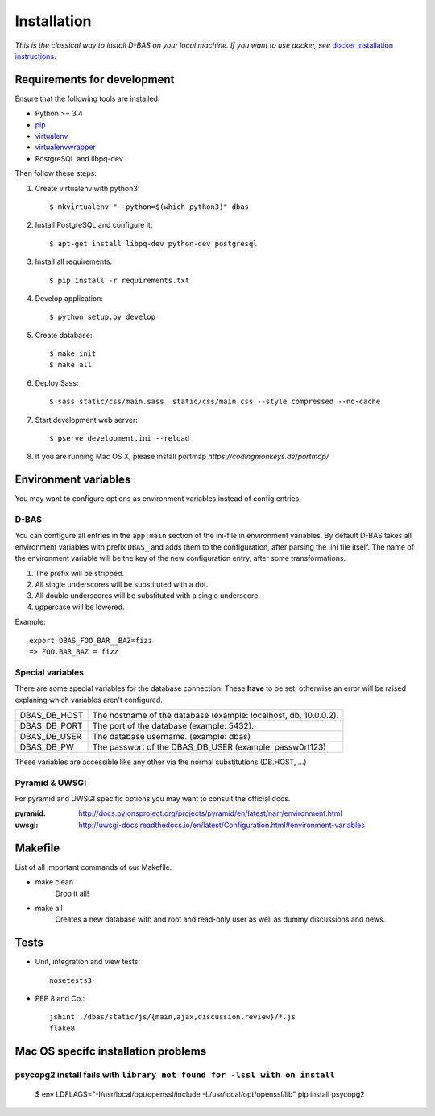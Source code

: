 .. _installation:

============
Installation
============

*This is the classical way to install D-BAS on your local machine. If you want to use docker,
see* `docker installation instructions <docker/index.html>`_.


Requirements for development
============================

Ensure that the following tools are installed:

* Python >= 3.4
* `pip <https://pip.pypa.io/en/stable/installing/>`_
* `virtualenv <http://virtualenv.readthedocs.org/en/latest/installation.html>`_
* `virtualenvwrapper <http://virtualenvwrapper.readthedocs.org/en/latest/install.html>`_
* PostgreSQL and libpq-dev

Then follow these steps:

1. Create virtualenv with python3::

    $ mkvirtualenv "--python=$(which python3)" dbas

2. Install PostgreSQL and configure it::

    $ apt-get install libpq-dev python-dev postgresql

3. Install all requirements::

    $ pip install -r requirements.txt

4. Develop application::

    $ python setup.py develop

5. Create database::

    $ make init
    $ make all

6. Deploy Sass::

    $ sass static/css/main.sass  static/css/main.css --style compressed --no-cache

7. Start development web server::

    $ pserve development.ini --reload

8. If you are running Mac OS X, please install portmap *https://codingmonkeys.de/portmap/*


Environment variables
=====================
You may want to configure options as environment variables instead of config entries.

D-BAS
-----
You can configure all entries in the ``app:main`` section of the ini-file in environment variables.
By default D-BAS takes all environment variables with prefix ``DBAS_`` and adds them to the configuration, after parsing the .ini file itself.
The name of the environment variable will be the key of the new configuration entry, after some transformations.

1. The prefix will be stripped.
2. All single underscores will be substituted with a dot.
3. All double underscores will be substituted with a single underscore.
4. uppercase will be lowered.

Example::

    export DBAS_FOO_BAR__BAZ=fizz
    => FOO.BAR_BAZ = fizz


Special variables
-----------------

There are some special variables for the database connection.
These **have** to be set, otherwise an error will be raised explaning which variables aren't configured.

+--------------+------------------------------------------------------------------+
| DBAS_DB_HOST | The hostname of the database (example: localhost, db, 10.0.0.2). |
+--------------+------------------------------------------------------------------+
| DBAS_DB_PORT | The port of the database (example: 5432).                        |
+--------------+------------------------------------------------------------------+
| DBAS_DB_USER | The database username. (example: dbas)                           |
+--------------+------------------------------------------------------------------+
| DBAS_DB_PW   | The passwort of the DBAS_DB_USER (example: passw0rt123)          |
+--------------+------------------------------------------------------------------+

These variables are accessible like any other via the normal substitutions (DB.HOST, ...)


Pyramid & UWSGI
---------------
For pyramid and UWSGI specific options you may want to consult the official docs.

:pyramid: http://docs.pylonsproject.org/projects/pyramid/en/latest/narr/environment.html
:uwsgi: http://uwsgi-docs.readthedocs.io/en/latest/Configuration.html#environment-variables


Makefile
========
List of all important commands of our Makefile.

* make clean
    Drop it all!

* make all
    Creates a new database with and root and read-only user as well as dummy discussions and news.


Tests
=====

* Unit, integration and view tests::

    nosetests3

* PEP 8 and Co.::

    jshint ./dbas/static/js/{main,ajax,discussion,review}/*.js
    flake8


Mac OS specifc installation problems
====================================
psycopg2 install fails with ``library not found for -lssl with on install``
---------------------------------------------------------------------------

    $ env LDFLAGS="-I/usr/local/opt/openssl/include -L/usr/local/opt/openssl/lib" pip install psycopg2
